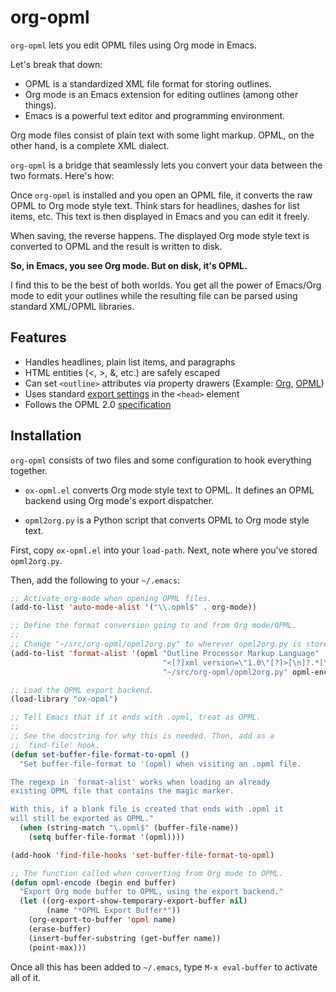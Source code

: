 * org-opml

=org-opml= lets you edit OPML files using Org mode in Emacs.

Let's break that down:

- OPML is a standardized XML file format for storing outlines.
- Org mode is an Emacs extension for editing outlines (among other things).
- Emacs is a powerful text editor and programming environment.

Org mode files consist of plain text with some light markup. OPML, on
the other hand, is a complete XML dialect.

=org-opml= is a bridge that seamlessly lets you convert your data
between the two formats. Here's how:

Once =org-opml= is installed and you open an OPML file, it converts
the raw OPML to Org mode style text. Think stars for headlines, dashes
for list items, etc. This text is then displayed in Emacs and you can
edit it freely.

When saving, the reverse happens. The displayed Org mode style text is
converted to OPML and the result is written to disk.

*So, in Emacs, you see Org mode. But on disk, it's OPML.*

I find this to be the best of both worlds. You get all the power of
Emacs/Org mode to edit your outlines while the resulting file can be
parsed using standard XML/OPML libraries.

** Features

- Handles headlines, plain list items, and paragraphs
- HTML entities (<, >, &, etc.) are safely escaped
- Can set =<outline>= attributes via property drawers (Example: [[http://files.davising.com/org-opml/attributes.org][Org]], [[http://files.davising.com/org-opml/attributes.opml][OPML]])
- Uses standard [[http://orgmode.org/org.html#Export-settings][export settings]] in the =<head>= element
- Follows the OPML 2.0 [[http://dev.opml.org/spec2.html][specification]]

** Installation

=org-opml= consists of two files and some configuration to hook
everything together.

- =ox-opml.el= converts Org mode style text to OPML. It defines an
  OPML backend using Org mode's export dispatcher.

- =opml2org.py= is a Python script that converts OPML to Org mode
  style text.

First, copy =ox-opml.el= into your =load-path=. Next, note where
you've stored =opml2org.py=.

Then, add the following to your =~/.emacs=:

#+BEGIN_SRC emacs-lisp
  ;; Activate org-mode when opening OPML files.
  (add-to-list 'auto-mode-alist '("\\.opml$" . org-mode))
  
  ;; Define the format conversion going to and from Org mode/OPML.
  ;;
  ;; Change "~/src/org-opml/opml2org.py" to wherever opml2org.py is stored.
  (add-to-list 'format-alist '(opml "Outline Processor Markup Language"
                                    "<[?]xml version=\"1.0\"[?]>[\n]?.*[\n]?<opml version=\"2.0\">"
                                    "~/src/org-opml/opml2org.py" opml-encode t))
  
  ;; Load the OPML export backend.
  (load-library "ox-opml")
  
  ;; Tell Emacs that if it ends with .opml, treat as OPML.
  ;;
  ;; See the docstring for why this is needed. Then, add as a
  ;; `find-file' hook.
  (defun set-buffer-file-format-to-opml ()
    "Set buffer-file-format to '(opml) when visiting an .opml file.
  
  The regexp in `format-alist' works when loading an already
  existing OPML file that contains the magic marker.
  
  With this, if a blank file is created that ends with .opml it
  will still be exported as OPML."
    (when (string-match "\.opml$" (buffer-file-name))
      (setq buffer-file-format '(opml))))
  
  (add-hook 'find-file-hooks 'set-buffer-file-format-to-opml)
  
  ;; The function called when converting from Org mode to OPML.
  (defun opml-encode (begin end buffer)
    "Export Org mode buffer to OPML, using the export backend."
    (let ((org-export-show-temporary-export-buffer nil)
          (name "*OPML Export Buffer*"))
      (org-export-to-buffer 'opml name)
      (erase-buffer)
      (insert-buffer-substring (get-buffer name))
      (point-max)))
  
#+END_SRC

Once all this has been added to =~/.emacs=, type =M-x eval-buffer= to
activate all of it.

